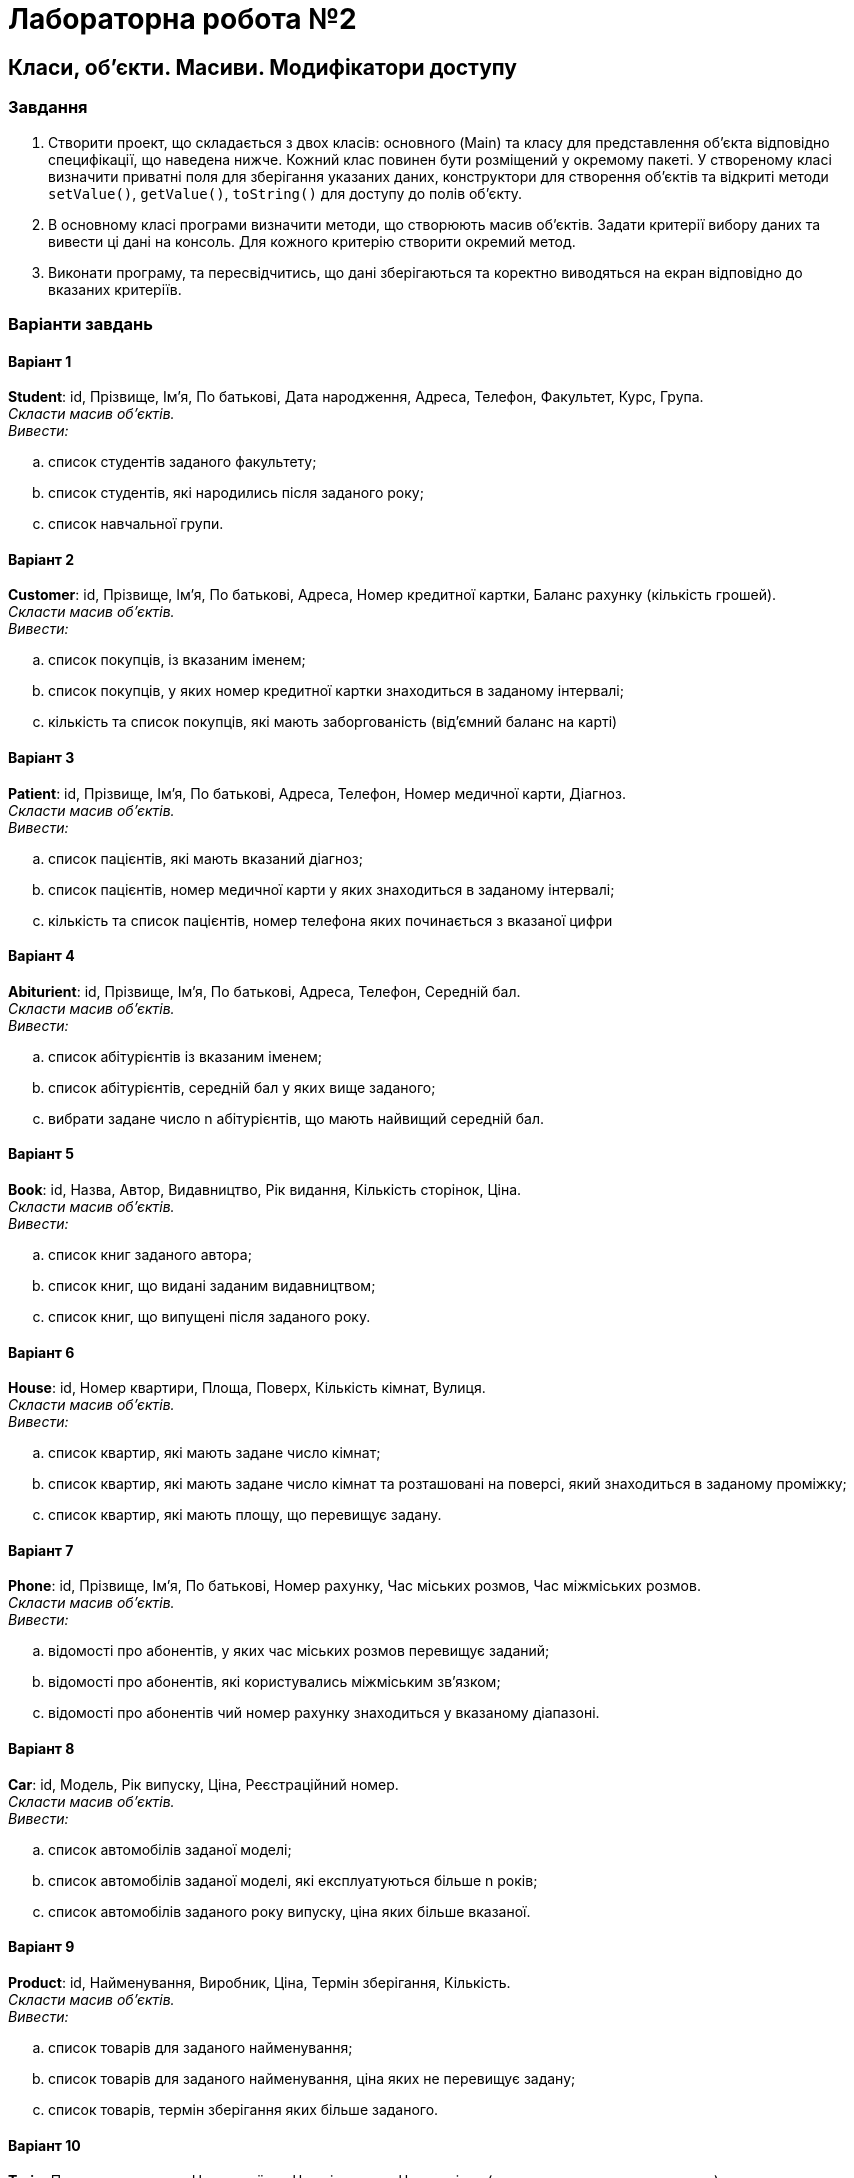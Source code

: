 = Лабораторна робота №2

== Класи, об’єкти. Масиви. Модифікатори доступу

=== Завдання

.	Створити проект, що складається з двох класів: основного (Main) та класу для представлення об’єкта відповідно специфікації, що наведена нижче. Кожний клас повинен бути розміщений у окремому пакеті. У створеному класі визначити приватні поля для зберігання указаних даних, конструктори для створення об’єктів та відкриті методи `setValue()`, `getValue()`, `toString()` для доступу до полів об’єкту.
.	В основному класі програми визначити методи, що створюють масив об'єктів. Задати критерії вибору даних та вивести ці дані на консоль. Для кожного критерію створити окремий метод.
.	Виконати програму, та пересвідчитись, що дані зберігаються та коректно виводяться на екран відповідно до вказаних критеріїв.

=== Варіанти завдань

==== Варіант 1

*Student*: id, Прізвище, Ім'я, По батькові, Дата народження, Адреса, Телефон, Факультет, Курс, Група. +
_Скласти масив об'єктів._ +
_Вивести:_

.. список студентів заданого факультету;
.. список студентів, які народились після заданого року;
.. список навчальної групи.

==== Варіант 2
*Customer*: id, Прізвище, Ім'я, По батькові, Адреса, Номер кредитної картки, Баланс рахунку (кількість грошей). +
_Скласти масив об'єктів. +
Вивести:_

.. список покупців, із вказаним іменем;
.. список покупців, у яких номер кредитної картки знаходиться в заданому інтервалі;
.. кількість та список покупців,  які мають заборгованість (від’ємний баланс на карті)

==== Варіант 3
*Patient*: id, Прізвище, Ім'я, По батькові, Адреса, Телефон, Номер медичної карти, Діагноз. +
__Скласти масив об'єктів. +
Вивести:__

.. список пацієнтів, які мають вказаний діагноз;
.. список пацієнтів, номер медичної карти у яких знаходиться в заданому інтервалі;
.. кількість та список пацієнтів, номер телефона яких починається з вказаної цифри


==== Варіант 4
*Abiturient*: id, Прізвище, Ім'я, По батькові, Адреса, Телефон, Середній бал. +
_Скласти масив об'єктів. +
Вивести:_

.. список абітурієнтів із вказаним іменем;
.. список абітурієнтів, середній бал у яких вище заданого;
.. вибрати задане число n абітурієнтів, що мають найвищий середній бал.

==== Варіант 5
*Book*: id, Назва, Автор, Видавництво, Рік видання, Кількість сторінок, Ціна. +
_Скласти масив об'єктів. +
Вивести:_

.. список книг заданого автора;
.. список книг, що видані заданим видавництвом;
.. список книг, що випущені після заданого року.

==== Варіант 6
*House*: id, Номер квартири, Площа, Поверх, Кількість кімнат, Вулиця. +
_Скласти масив об'єктів. +
Вивести:_

.. список квартир, які мають задане число кімнат;
.. список квартир, які мають задане число кімнат та розташовані на поверсі, який знаходиться в заданому проміжку;
.. список квартир, які мають площу, що перевищує задану.

==== Варіант 7
*Phone*: id, Прізвище, Ім'я, По батькові, Номер рахунку, Час міських розмов, Час міжміських розмов. +
_Скласти масив об'єктів. +
Вивести:_

.. відомості про абонентів, у яких час міських розмов перевищує заданий;
.. відомості про абонентів, які користувались міжміським зв'язком;
.. відомості про абонентів чий номер рахунку знаходиться у вказаному діапазоні.

==== Варіант 8
*Car*: id, Модель, Рік випуску, Ціна, Реєстраційний номер. +
_Скласти масив об'єктів. +
Вивести:_

.. список автомобілів заданої моделі;
.. список автомобілів заданої моделі, які експлуатуються більше n років;
.. список автомобілів заданого року випуску, ціна яких більше вказаної.

==== Варіант 9
*Product*: id, Найменування, Виробник, Ціна, Термін зберігання, Кількість. +
_Скласти масив об'єктів. +
Вивести:_

.. список товарів для заданого найменування;
.. список товарів для заданого найменування, ціна яких не перевищує задану;
.. список товарів, термін зберігання яких більше заданого.

==== Варіант 10
*Train*: Пункт призначення, Номер поїзду, Час відправки, Число місць (загальних, купе, плацкарт, люкс). +
_Скласти масив об'єктів. +
Вивести:_

.. список поїздів, які прямують до заданого пункту призначення;
.. список поїздів, які прямують до заданого пункту призначення та відправляються після заданої години;
.. список поїздів, які відправляються до заданого пункту призначення та мають загальні місця.


== Класи в Java
Класи Java можуть мати методи, і атрибути.

* Методи визначають, що клас може зробити.
* Атрибути – це характеристики класу

У Java прийнято, що атрибути класу, які можуть змінюватись, оголошуються з модифікатором доступу `*private*`, що не дозволяє їхнє використання «в обхід» спеціальних методів класу «геттерів» та «сеттерів». В свою чергу, такі методи оголошуються з модифікатором `*public*`, що дозволить їхнє використання з методів інших класів.

Одним з методів класу, що використовується досить часто, є метод `*equals()*`. Цей метод дозволяє перевіряти об’єкти на рівність.

Слід зауважити, що проста перевірка об’єктів на рівність за допомогою операції == дає можливість перевірити лише той факт, що ми маємо справу з посиланнями на один і той самий об’єкт.


**Приклад 1. _Описання класу (у файлі Cat.java)_ **

[source,java]
----
package lab2.cats;

import java.util.Objects;

public class Cat {
    private int idPassport;
    private String name;
    private String breed;
    private char gender;
    private int age;

    public Cat(int idPassport, String name, String breed, char gender, int age) {
        this.idPassport = idPassport;
        this.name = name;
        this.breed = breed;
        this.gender = gender;
        this.age = age;
    }

    public int getIdPassport() {
        return idPassport;
    }

    public void setIdPassport(int idPassport) {
        this.idPassport = idPassport;
    }

    public String getName() {
        return name;
    }

    public void setName(String name) {
        this.name = name;
    }

    public String getBreed() {
        return breed;
    }

    public void setBreed(String breed) {
        this.breed = breed;
    }

    public char getGender() {
        return gender;
    }

    public void setGender(char gender) {
        this.gender = gender;
    }

    public int getAge() {
        return age;
    }

    public void setAge(int age) {
        this.age = age;
    }

    @Override
    public String toString() {
        return "Cat{" +
                "idPassport=" + idPassport +
                ", name='" + name + '\'' +
                ", breed='" + breed + '\'' +
                ", gender=" + gender +
                ", age=" + age +
                '}';
    }

    @Override
    public boolean equals(Object o) {
        if (this == o) return true;
        if (o == null || getClass() != o.getClass()) return false;
        Cat cat = (Cat) o;
        return idPassport == cat.idPassport &&
                gender == cat.gender &&
                age == cat.age &&
                Objects.equals(name, cat.name) &&
                Objects.equals(breed, cat.breed);
    }

    @Override
    public int hashCode() {
        return Objects.hash(idPassport, name, breed, gender, age);
    }
}
----

_**Використання масивів **_

Типи масиву використовуються для визначення масивів – упорядкованих наборів однотипних змінних. Ви можете визначити масив над будь-яким існуючим у мові типом, включаючи типи, визначені користувачем. Крім того, можна користатися масивами масивів чи багатовимірними масивами. Коротко говорячи, якщо ми можемо створити змінну деякого типу, виходить, ми можемо створити і масив змінних цього типу. Разом з тим створення масивів у мові Java може показатися вам незвичним, тому що воно вимагає застосування оператора `*new*`.

**Приклад 2. _Описання масивів і виділення пам'яті для масивів_ **

[source,java]
----
int[] myIntArray;        // описання масиву цілих чисел
myIntArray = new int[8]; // створення масиву з 8 цілих чисел
MyType[] myObjectArray;  // описання масиву об’єктів типу MyType
myObjectArray = new MyType[5];// створення масиву з 5 елементів типу MyType
----

Оператор `*new*` дає команду оболонці часу виконання виділити необхідну кількість пам'яті під масив. Як видно з цього прикладу, не треба повідомляти розмір масиву тоді ж, коли ви створюєте змінну-масив. Після того, як ви створили масив оператором `*new*`, доступ до цього масиву здійснюється точно так само, як у мовах С чи Pascal.

**Приклад 3. _Присвоювання значень елементам масивів_**
[source,java]
----
myIntArray[0] = 0;
myIntArray[1] = 1;
myIntArray[2] = 2;
myObjectArray[0] = new MyType();
myObjectArray[1] = new MyType();
myObjectArray[2] = new MyType();
myObjectArray[0].setValue(0);
myObjectArray[1].setValue(1);
myObjectArray[2].setValue(2);
----

Масиви в мові Java мають три важливих переваги перед масивами в інших мовах.  По-перше, програмісту не треба вказувати розмір масиву при його оголошенні.  По-друге, будь-який масив у мові Java є змінною - а це значить, що його можна передати як параметр методу і використовувати як значення, що повертається методом. І по-третє, завжди легко довідатися, який розмір даного масиву. Наприклад, так визначається розмір масиву, що був оголошений вище.

*Приклад 4. _Отримання довжини масиву_*

[source,java]
----
int len = myIntArray.length;
System.out.println("Length of myIntArray=" + len);
----

Багатовимірні масиви у мові Java визначаються, як ”масиви, елементами яких є масиви”. Тобто двовимірний масив – це масив, елементами якого є лінійні масиви. Наприклад, так відбувається робота з двовимірним масивом

*Приклад 5. _Описання та робота з двовимірним масивом_*

[source,java]
----
double[][] m;
m = new double[3][4]; // масив з трьох рядків, у кожному по 4 елементи
m[1][3] = 5.4; // присвоювання значення елементу, що знаходиться у першому рядку під номером 3
double[][] z;
z = new double[3][];  // массив з трьох рядків
z[0] = new double[1]; // у першому рядку – один елемент
z[1] = new double[2]; // у другому рядку – два
z[2] = new double[3]; // у третьому – три
z[2][2] = 1.5; // припустиме присвоювання
z[0][1] = 5.3; // ПОМИЛКА! У першому рядку є лише один елемент і з індексом 0
----
<<<

*Приклад 6. _Опис головного класу програми, що використовує клас_ `Cat.java` – _у файлі_ `Main.java`*

[source,java]
----
package lab2.demo;

import lab2.cats.Cat;

public class Main {

    public static void main(String[] args) {
       new Main().run();
    }

    private void run() {
        Cat[] cats = fillCatsArray();
        System.out.println("---------------------");
        printCats(cats);
        System.out.println("---------------------");
        printDvorCats(cats);
    }

    private void printDvorCats(Cat[] cats) {
        for (int i = 0; i < cats.length; i++) {
            if (cats[i].getBreed().equals("Dvor")) {
                System.out.println(cats[i]);
            }
        }
    }

    private void printCats(Cat[] cats) {
        for (int i = 0; i < cats.length; i++) {
            System.out.println(cats[i]);
        }
    }

    private Cat[] fillCatsArray() {
        return new Cat[]{
                new Cat(1,"Murka", "Sphinx", 'f', 1),
                new Cat(2, "Matroskin", "Dvor", 'm', 3),
                new Cat(3, "Felix", "Sibir", 'm', 2),
                new Cat(4, "Tom", "Dvor", 'm', 2)
        };
    }

}
----
Повністю проект цієї програми можна скачати за посиланням
http://www.berkut.mk.ua/download/files/java/lab2.zip[]